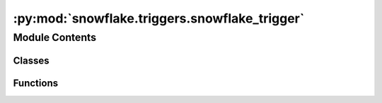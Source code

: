 :py:mod:`snowflake.triggers.snowflake_trigger`
==============================================

.. py:module:: snowflake.triggers.snowflake_trigger


Module Contents
---------------

Classes
~~~~~~~

.. autoapisummary::

   snowflake.triggers.snowflake_trigger.SnowflakeTrigger



Functions
~~~~~~~~~

.. autoapisummary::

   snowflake.triggers.snowflake_trigger.get_db_hook



.. py:function:: get_db_hook(snowflake_conn_id)

   Create and return SnowflakeHookAsync.
   :return: a SnowflakeHookAsync instance.


.. py:class:: SnowflakeTrigger(task_id, polling_period_seconds, query_ids, snowflake_conn_id)

   Bases: :py:obj:`airflow.triggers.base.BaseTrigger`

   Base class for all triggers.

   A trigger has two contexts it can exist in:

    - Inside an Operator, when it's passed to TaskDeferred
    - Actively running in a trigger worker

   We use the same class for both situations, and rely on all Trigger classes
   to be able to return the (Airflow-JSON-encodable) arguments that will
   let them be re-instantiated elsewhere.

   .. py:method:: serialize(self)

      Serializes SnowflakeTrigger arguments and classpath.


   .. py:method:: run(self)
      :async:

      Makes a series of connections to snowflake to get the status of the query
      by async get_query_status function



